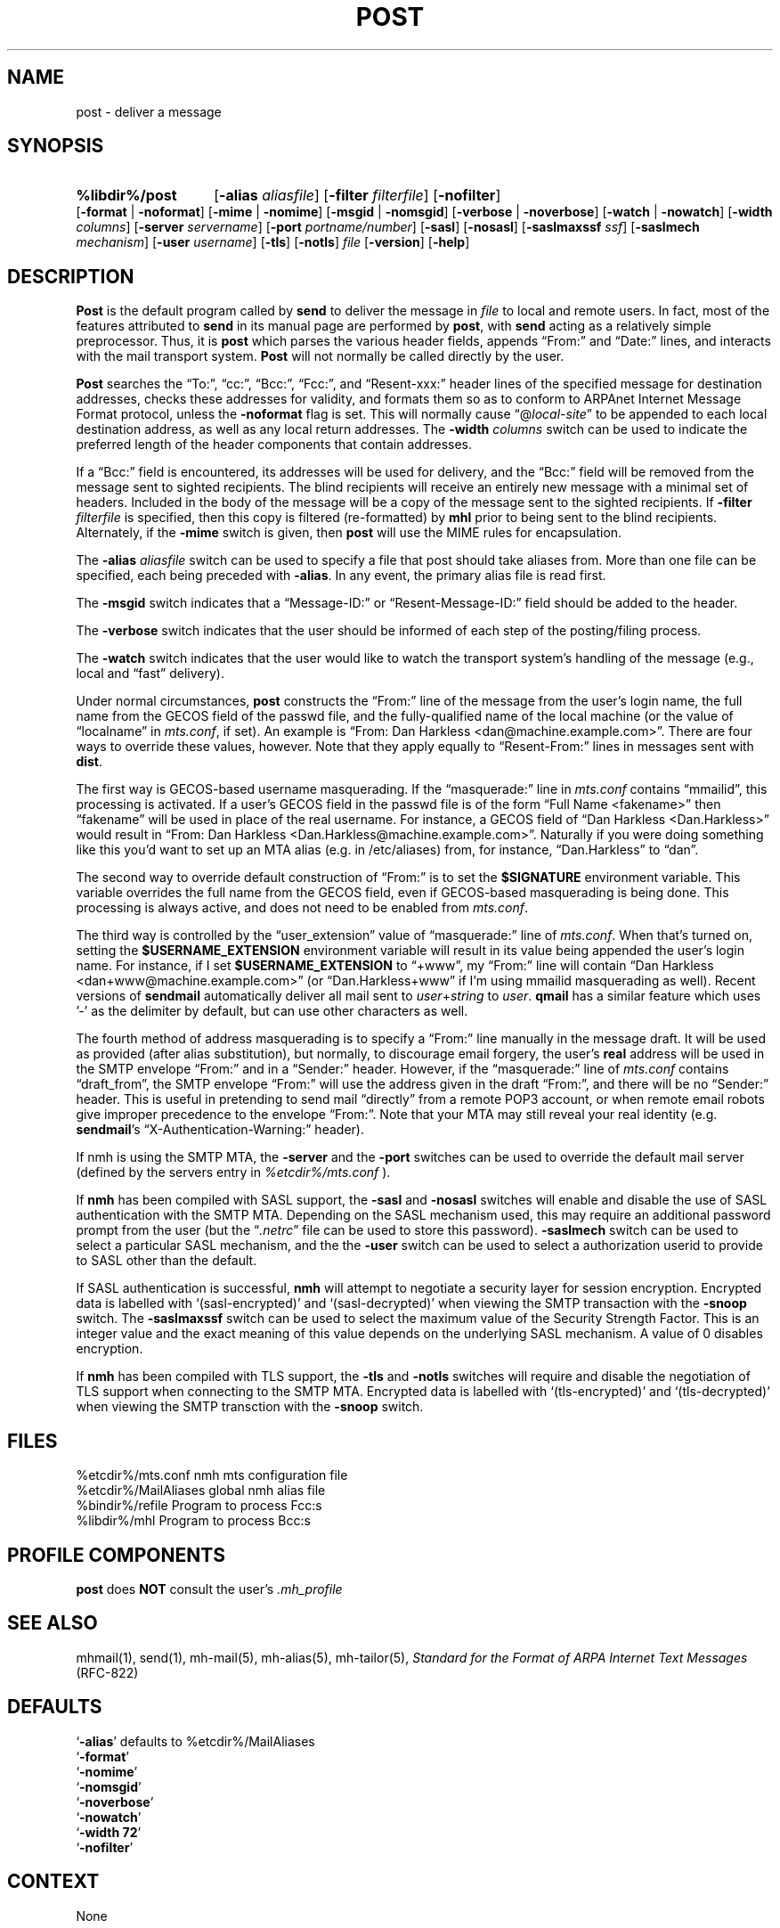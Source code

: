 .\"
.\" %nmhwarning%
.\"
.TH POST %manext8% "%nmhdate%" MH.6.8 [%nmhversion%]
.SH NAME
post \- deliver a message
.SH SYNOPSIS
.HP 5
.na
.B %libdir%/post 
.RB [ \-alias
.IR aliasfile ]
.RB [ \-filter
.IR filterfile ]
.RB [ \-nofilter ]
.RB [ \-format " | " \-noformat ]
.RB [ \-mime " | " \-nomime ]
.RB [ \-msgid " | " \-nomsgid ]
.RB [ \-verbose " | " \-noverbose ]
.RB [ \-watch " | " \-nowatch ]
.RB [ \-width
.IR columns ]
.RB [ \-server
.IR servername ]
.RB [ \-port
.IR portname/number ]
.RB [ \-sasl ]
.RB [ \-nosasl ]
.RB [ \-saslmaxssf
.IR ssf ]
.RB [ \-saslmech
.IR mechanism ]
.RB [ \-user
.IR username ]
.RB [ \-tls ]
.RB [ \-notls ]
.I file
.RB [ \-version ]
.RB [ \-help ]
.ad
.SH DESCRIPTION
.B Post
is the default program called by
.B send
to deliver
the message in
.I file
to local and remote users.  In fact, most of
the features attributed to
.B send
in its manual page are performed by
.BR post ,
with
.B send
acting as a relatively simple preprocessor.
Thus, it is
.B post
which parses the various header fields, appends
\*(lqFrom:\*(rq and \*(lqDate:\*(rq lines, and interacts with the mail transport system.
.B Post
will not normally be called directly by the user.
.PP
.B Post
searches the \*(lqTo:\*(rq, \*(lqcc:\*(rq, \*(lqBcc:\*(rq,
\*(lqFcc:\*(rq, and \*(lqResent\-xxx:\*(rq header lines of the specified
message for destination addresses, checks these addresses for validity,
and formats them so as to conform to ARPAnet Internet Message Format
protocol, unless the
.B \-noformat
flag is set.  This will normally cause
\*(lq@\fIlocal\-site\fR\*(rq to be appended to each local destination
address, as well as any local return addresses.  The
.B \-width
.I columns
switch can be used to indicate the preferred length of the header
components that contain addresses.
.PP
If a \*(lqBcc:\*(rq field is encountered, its addresses will be used for
delivery, and the \*(lqBcc:\*(rq field will be removed from the message
sent to sighted recipients.  The blind recipients will receive an entirely
new message with a minimal set of headers.  Included in the body of the
message will be a copy of the message sent to the sighted recipients.
If
.B \-filter
.I filterfile
is specified, then this copy is filtered
(re\-formatted) by
.B mhl
prior to being sent to the blind recipients.
Alternately, if the
.B \-mime
switch is given, then
.B post
will use
the MIME rules for encapsulation.
.PP
The
.B \-alias
.I aliasfile
switch can be used to specify a file that post
should take aliases from.  More than one file can be specified, each
being preceded with
.BR \-alias .
In any event, the primary alias file is
read first.
.PP
The
.B \-msgid
switch indicates that a \*(lqMessage\-ID:\*(rq or
\*(lqResent\-Message\-ID:\*(rq field should be added to the header.
.PP
The
.B \-verbose
switch indicates that the user should be informed of
each step of the posting/filing process.
.PP
The
.B \-watch
switch indicates that the user would like to watch the
transport system's handling of the message (e.g., local and \*(lqfast\*(rq
delivery).
.PP
Under normal circumstances,
.B post
constructs the \*(lqFrom:\*(rq line of the
message from the user's login name, the full name from the GECOS field of the
passwd file, and the fully\-qualified name of the local machine (or the
value of
\*(lqlocalname\*(rq in
.IR mts.conf ,
if set).  An example is \*(lqFrom: Dan Harkless
<dan@machine.example.com>\*(rq.  There are four ways to override these values,
however.  Note that they apply equally to \*(lqResent\-From:\*(rq lines in messages sent
with
.BR dist .
.PP
The first way is GECOS\-based username masquerading.  If the \*(lqmasquerade:\*(rq line
in
.I mts.conf
contains \*(lqmmailid\*(rq, this processing is activated.  If a user's GECOS
field in the passwd file is of the form \*(lqFull Name <fakename>\*(rq then \*(lqfakename\*(rq
will be used in place of the real username.  For instance, a GECOS field of \*(lqDan
Harkless <Dan.Harkless>\*(rq would result in \*(lqFrom: Dan Harkless
<Dan.Harkless@machine.example.com>\*(rq.  Naturally if you were doing something like
this you'd want to set up an MTA alias (e.g. in /etc/aliases) from, for
instance, \*(lqDan.Harkless\*(rq to \*(lqdan\*(rq.
.PP
The second way to override default construction of \*(lqFrom:\*(rq is to set the
.B $SIGNATURE
environment variable.  This variable overrides the full name
from the GECOS field, even if GECOS\-based masquerading is being done.  This
processing is always active, and does not need to be enabled from
.IR mts.conf .
.PP
The third way is controlled by the \*(lquser_extension\*(rq value of \*(lqmasquerade:\*(rq line
of
.IR mts.conf .
When that's turned on, setting the
.B $USERNAME_EXTENSION
environment variable will result in its value being appended the user's login
name.  For instance, if I set
.B $USERNAME_EXTENSION
to \*(lq+www\*(rq, my \*(lqFrom:\*(rq
line will contain \*(lqDan Harkless <dan+www@machine.example.com>\*(rq (or
\*(lqDan.Harkless+www\*(rq if I'm using mmailid masquerading as well).  Recent versions
of
.B sendmail
automatically deliver all mail sent to
.IR user + string
to
.IR user .
.B qmail
has a similar feature which uses '\-' as the delimiter by
default, but can use other characters as well.
.PP
The fourth method of address masquerading is to specify a \*(lqFrom:\*(rq line manually
in the message draft.  It will be used as provided (after alias substitution),
but normally, to discourage email forgery, the user's
.B real
address will be
used in the SMTP envelope \*(lqFrom:\*(rq and in a \*(lqSender:\*(rq header.  However, if the
\*(lqmasquerade:\*(rq line of
.I mts.conf
contains \*(lqdraft_from\*(rq, the SMTP envelope \*(lqFrom:\*(rq
will use the address given in the draft \*(lqFrom:\*(rq, and there will be no \*(lqSender:\*(rq
header.  This is useful in pretending to send mail \*(lqdirectly\*(rq from a remote POP3
account, or when remote email robots give improper precedence to the envelope
\*(lqFrom:\*(rq.  Note that your MTA may still reveal your real identity (e.g.
.BR sendmail 's
\*(lqX\-Authentication\-Warning:\*(rq header). 
.PP
If nmh is using the SMTP MTA, the
.B \-server
and the
.B \-port
switches can be used to override the default mail server (defined by the
.RI servers
entry in
.I %etcdir%/mts.conf
).
.PP
If
.B nmh
has been compiled with SASL support, the
.B \-sasl
and
.B \-nosasl
switches will enable and disable
the use of SASL authentication with the SMTP MTA.  Depending on the
SASL mechanism used, this may require an additional password prompt from the
user (but the
.RI \*(lq \&.netrc \*(rq
file can be used to store this password).
.B \-saslmech
switch can be used to select a particular SASL mechanism,
and the the
.B \-user
switch can be used to select a authorization userid
to provide to SASL other than the default.
.PP
If SASL authentication is successful, 
.BR nmh
will attempt to negotiate a security layer for session encryption.
Encrypted data is labelled with `(sasl-encrypted)' and `(sasl-decrypted)' when
viewing the SMTP transaction with the
.B \-snoop
switch.  The
.B \-saslmaxssf
switch can be used to select the maximum value of the Security Strength Factor.
This is an integer value and the exact meaning of this value depends on the
underlying SASL mechanism.  A value of 0 disables encryption.
.PP
If
.B nmh
has been compiled with TLS support, the
.B \-tls
and
.B \-notls
switches will require and disable the negotiation of TLS support when
connecting to the
SMTP MTA.  Encrypted data is labelled with `(tls-encrypted)' and
`(tls-decrypted)' when viewing the SMTP transction with the
.B \-snoop
switch.

.SH FILES
.fc ^ ~
.nf
.ta \w'%etcdir%/ExtraBigFileName  'u
^%etcdir%/mts.conf~^nmh mts configuration file
^%etcdir%/MailAliases~^global nmh alias file
^%bindir%/refile~^Program to process Fcc:s
^%libdir%/mhl~^Program to process Bcc:s
.fi

.SH "PROFILE COMPONENTS"
.B post
does
.B NOT
consult the user's
.I \&.mh\(ruprofile

.SH "SEE ALSO"
mhmail(1), send(1), mh\-mail(5), mh\-alias(5), mh\-tailor(5),
.I "Standard for the Format of ARPA Internet Text Messages"
(RFC\-822)

.SH DEFAULTS
.nf
.RB ` \-alias "' defaults to %etcdir%/MailAliases"
.RB ` \-format '
.RB ` \-nomime '
.RB ` \-nomsgid '
.RB ` \-noverbose '
.RB ` \-nowatch '
.RB ` "\-width\ 72" '
.RB ` \-nofilter '
.fi

.SH CONTEXT
None

.SH BUGS
\*(lqReply\-To:\*(rq fields are allowed to have groups in them according
to the 822 specification, but
.B post
won't let you use them.

